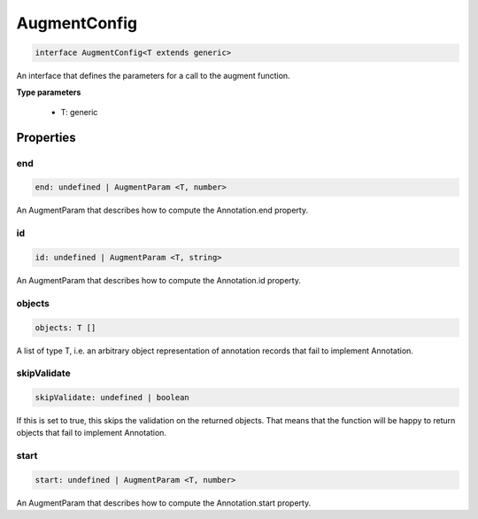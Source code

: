 .. role:: trst-class
.. role:: trst-interface
.. role:: trst-function
.. role:: trst-property
.. role:: trst-property-desc
.. role:: trst-method
.. role:: trst-method-desc
.. role:: trst-parameter
.. role:: trst-type
.. role:: trst-type-parameter

.. _AugmentConfig:

:trst-class:`AugmentConfig`
===========================

.. container:: collapsible

  .. code-block:: typescript

    interface AugmentConfig<T extends generic>

.. container:: content

  An interface that defines the parameters for a call to the augment function.

  **Type parameters**

    - T: generic

Properties
----------

end
***

.. container:: collapsible

  .. code-block:: typescript

    end: undefined | AugmentParam <T, number>

.. container:: content

  An AugmentParam that describes how to compute the Annotation.end property.

id
**

.. container:: collapsible

  .. code-block:: typescript

    id: undefined | AugmentParam <T, string>

.. container:: content

  An AugmentParam that describes how to compute the Annotation.id property.

objects
*******

.. container:: collapsible

  .. code-block:: typescript

    objects: T []

.. container:: content

  A list of type T, i.e. an arbitrary object representation of annotation records that fail to implement Annotation.

skipValidate
************

.. container:: collapsible

  .. code-block:: typescript

    skipValidate: undefined | boolean

.. container:: content

  If this is set to true, this skips the validation on the returned objects. That means that the function will be happy to return objects that fail to implement Annotation.

start
*****

.. container:: collapsible

  .. code-block:: typescript

    start: undefined | AugmentParam <T, number>

.. container:: content

  An AugmentParam that describes how to compute the Annotation.start property.

